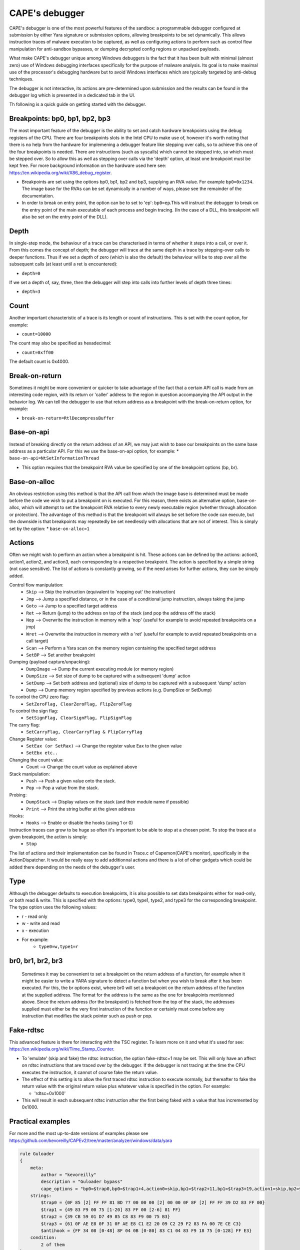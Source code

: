 ===============
CAPE's debugger
===============

CAPE's debugger is one of the most powerful features of the sandbox: a programmable debugger configured at submission by either Yara signature or submission options, allowing breakpoints to be set dynamically. This allows instruction traces of malware execution to be captured, as well as configuring actions to perform such as control flow manipulation for anti-sandbox bypasses, or dumping decrypted config regions or unpacked payloads.

What make CAPE's debugger unique among Windows debuggers is the fact that it has been built with minimal (almost zero) use of Windows debugging interfaces specifically for the purpose of malware analysis. Its goal is to make maximal use of the processor's debugging hardware but to avoid Windows interfaces which are typically targeted by anti-debug techniques.

The debugger is not interactive, its actions are pre-determined upon submission and the results can be found in the debugger log which is presented in a dedicated tab in the UI.

Th following is a quick guide on getting started with the debugger.

Breakpoints: bp0, bp1, bp2, bp3
===============================
The most important feature of the debugger is the ability to set and catch hardware breakpoints using the debug registers of the CPU. There are four breakpoints slots in the Intel CPU to make use of, however it's worth noting that there is no help from the hardware for implemening a debugger feature like stepping over calls, so to achieve this one of the four breakpoints is needed. There are instructions (such as syscalls) which cannot be stepped into, so which must be stepped over. So to allow this as well as stepping over calls via the 'depth' option, at least one breakpoint must be kept free. For more background information on the hardware used here see: https://en.wikipedia.org/wiki/X86_debug_register.

* Breakpoints are set using the options bp0, bp1, bp2 and bp3, supplying an RVA value. For example ``bp0=0x1234``. The image base for the RVAs can be set dynamically in a number of ways, please see the remainder of the documentation.
* In order to break on entry point, the option can be to set to 'ep': ``bp0=ep``.This will instruct the debugger to break on the entry point of the main executable of each process and begin tracing. (In the case of a DLL, this breakpoint will also be set on the entry point of the DLL).

Depth
=====
In single-step mode, the behaviour of a trace can be characterised in terms of whether it steps into a call, or over it. From this comes the concept of depth; the debugger will trace at the same depth in a trace by stepping-over calls to deeper functions. Thus if we set a depth of zero (which is also the default) the behaviour will be to step over all the subsequent calls (at least until a ret is encountered):

* ``depth=0``

If we set a depth of, say, three, then the debugger will step into calls into further levels of depth three times:

* ``depth=3``

Count
=====
Another important characteristic of a trace is its length or count of instructions. This is set with the count option, for example:

* ``count=10000``

The count may also be specified as hexadecimal:

* ``count=0xff00``

The default count is 0x4000.

Break-on-return
===============
Sometimes it might be more convenient or quicker to take advantage of the fact that a certain API call is made from an interesting code region, with its return or 'caller' address to the region in question accompanying the API output in the behavior log. We can tell the debugger to use that return address as a breakpoint with the break-on-return option, for example:

* ``break-on-return=RtlDecompressBuffer``

Base-on-api
===========
Instead of breaking directly on the return address of an API, we may just wish to base our breakpoints on the same base address as a particular API. For this we use the base-on-api option, for example:
* ``base-on-api=NtSetInformationThread``

* This option requires that the breakpoint RVA value be specified by one of the breakpoint options (bp, br).

Base-on-alloc
=============
An obvious restriction using this method is that the API call from which the image base is determined must be made before the code we wish to put a breakpoint on is executed. For this reason, there exists an alternative option, base-on-alloc, which will attempt to set the breakpoint RVA relative to every newly executable region (whether through allocation or protection). The advantage of this method is that the breakpoint will always be set before the code can execute, but the downside is that breakpoints may repeatedly be set needlessly with allocations that are not of interest. This is simply set by the option:
* ``base-on-alloc=1``

Actions
=======
Often we might wish to perform an action when a breakpoint is hit. These actions can be defined by the actions: action0, action1, action2, and action3, each corresponding to a respective breakpoint. The action is specified by a simple string (not case sensitive). The list of actions is constantly growing, so if the need arises for further actions, they can be simply added.

Control flow manipulation:
    * ``Skip`` --> Skip the instruction (equivalent to 'nopping out' the instruction)
    * ``Jmp`` --> Jump a specified distance, or in the case of a conditional jump instruction, always taking the jump
    * ``Goto`` --> Jump to a specified target address
    * ``Ret`` --> Return (jump) to the address on top of the stack (and pop the address off the stack)
    * ``Nop`` --> Overwrite the instruction in memory with a 'nop' (useful for example to avoid repeated breakpoints on a jmp)
    * ``Wret`` --> Overwrite the instruction in memory with a 'ret' (useful for example to avoid repeated breakpoints on a call target)
    * ``Scan`` --> Perform a Yara scan on the memory region containing the specified target address
    * ``SetBP`` --> Set another breakpoint
Dumping (payload capture/unpacking):
    * ``DumpImage`` --> Dump the current executing module (or memory region)
    * ``DumpSize`` --> Set size of dump to be captured with a subsequent 'dump' action
    * ``SetDump`` --> Set both address and (optional) size of dump to be captured with a subsequent 'dump' action
    * ``Dump`` --> Dump memory region specified by previous actions (e.g. DumpSize or SetDump)
To control the CPU zero flag:
    * ``SetZeroFlag, ClearZeroFlag, FlipZeroFlag``
To control the sign flag:
    * ``SetSignFlag, ClearSignFlag, FlipSignFlag``
The carry flag:
    * ``SetCarryFlag, ClearCarryFlag & FlipCarryFlag``
Change Register value:
    * ``SetEax (or SetRax)`` --> Change the register value Eax to the given value
    * ``SetEbx etc..``
Changing the count value:
    * Count --> Change the count value as explained above
Stack manipulation:
    * ``Push`` --> Push a given value onto the stack.
    * ``Pop`` --> Pop a value from the stack.
Probing:
    * ``DumpStack`` --> Display values on the stack (and their module name if possible)
    * ``Print`` --> Print the string buffer at the given address
Hooks:
    * ``Hooks`` --> Enable or disable the hooks (using 1 or 0)
Instruction traces can grow to be huge so often it's important to be able to stop at a chosen point. To stop the trace at a given breakpoint, the action is simply:
    * ``Stop``

The list of actions and their implementation can be found in Trace.c of Capemon(CAPE's monitor), specifically in the ActionDispatcher.
It would be really easy to add additionnal actions and there is a lot of other gadgets which could be added there depending on the needs of the debugger's user.

Type
====
Although the debugger defaults to execution breakpoints, it is also possible to set data breakpoints either for read-only, or both read & write. This is specified with the options: type0, type1, type2, and type3 for the corresponding breakpoint. The type option uses the following values:

* r - read only
* w - write and read
* x - execution
* For example:
    * ``type0=w,type1=r``


br0, br1, br2, br3
==================
 Sometimes it may be convenient to set a breakpoint on the return address of a function, for example when it might be easier to write a YARA signature to detect a function but when you wish to break after it has been executed.
 For this, the br options exist, where br0 will set a breakpoint on the return address of the function at the supplied address.
 The format for the address is the same as the one for breakpoints mentionned above.
 Since the return address (for the breakpoint) is fetched from the top of the stack, the addresses supplied must either be the very first instruction of the function or certainly must come before any instruction that modifies the stack pointer such as push or pop.

Fake-rdtsc
==========
This advanced feature is there for interacting with the TSC register. To learn more on it and what it's used for see: https://en.wikipedia.org/wiki/Time_Stamp_Counter.

* To 'emulate' (skip and fake) the rdtsc instruction, the option fake-rdtsc=1 may be set. This will only have an affect on rdtsc instructions that are traced over by the debugger. If the debugger is not tracing at the time the CPU executes the instruction, it cannot of course fake the return value.
* The effect of this setting is to allow the first traced rdtsc instruction to execute normally, but thereafter to fake the return value with the original return value plus whatever value is specified in the option. For example:

  * 'rdtsc=0x1000'

* This will result in each subsequent rdtsc instruction after the first being faked with a value that has incremented by 0x1000.

Practical examples
==================
For more and the most up-to-date versions of examples please see `<https://github.com/kevoreilly/CAPEv2/tree/master/analyzer/windows/data/yara>`_

.. code-block:: bash

    rule Guloader
    {
        meta:
            author = "kevoreilly"
            description = "Guloader bypass"
            cape_options = "bp0=$trap0,bp0=$trap1+4,action0=skip,bp1=$trap2+11,bp1=$trap3+19,action1=skip,bp2=$antihook,action2=goto:ntdll::NtAllocateVirtualMemory,count=0,"
        strings:
            $trap0 = {0F 85 [2] FF FF 81 BD ?? 00 00 00 [2] 00 00 0F 8F [2] FF FF 39 D2 83 FF 00}
            $trap1 = {49 83 F9 00 75 [1-20] 83 FF 00 [2-6] 81 FF}
            $trap2 = {39 CB 59 01 D7 49 85 C8 83 F9 00 75 B3}
            $trap3 = {61 0F AE E8 0F 31 0F AE E8 C1 E2 20 09 C2 29 F2 83 FA 00 7E CE C3}
            $antihook = {FF 34 08 [0-48] 8F 04 0B [0-80] 83 C1 04 83 F9 18 75 [0-128] FF E3}
        condition:
            2 of them
    }

    rule GuloaderB
    {
        meta:
            author = "kevoreilly"
            description = "Guloader bypass 2021 Edition"
            cape_options = "bp0=$trap0+12,action0=ret,bp1=$trap1,action1=ret2,bp2=$antihook,action2=goto:ntdll::NtAllocateVirtualMemory,count=0,"
        strings:
            $trap0 = {81 C6 00 10 00 00 81 FE 00 F0 FF 7F 0F 84 [2] 00 00}
            $trap1 = {31 FF [0-24] (B9|C7 85 F8 00 00 00) 60 5F A9 00}
            $antihook = {FF 34 08 [0-48] 8F 04 0B [0-80] 83 C1 04 83 F9 18 75 [0-128] FF E3}
        condition:
            2 of them
    }

    rule Pafish
    {
        meta:
            author = "kevoreilly"
            description = "Pafish bypass"
            cape_options = "bp0=$rdtsc_vmexit-2,action0=SetZeroFlag,count=1"
        strings:
            $rdtsc_vmexit = {8B 45 E8 80 F4 00 89 C3 8B 45 EC 80 F4 00 89 C6 89 F0 09 D8 85 C0 75 07}
        condition:
            uint16(0) == 0x5A4D and $rdtsc_vmexit
    }

    rule Ursnif3
    {
        meta:
            author = "kevoreilly"
            description = "Ursnif Config Extraction"
            cape_options = "br0=$crypto32-73,instr0=cmp,dumpsize=eax,action0=dumpebx,dumptype0=0x24,count=1"
        strings:
            $golden_ratio = {8B 70 EC 33 70 F8 33 70 08 33 30 83 C0 04 33 F1 81 F6 B9 79 37 9E C1 C6 0B 89 70 08 41 81 F9 84 00 00 00}
            $crypto32_1 = {8B C3 83 EB 01 85 C0 75 0D 0F B6 16 83 C6 01 89 74 24 14 8D 58 07 8B C2 C1 E8 07 83 E0 01 03 D2 85 C0 0F 84 AB 01 00 00 8B C3 83 EB 01 85 C0 89 5C 24 20 75 13 0F B6 16 83 C6 01 BB 07 00 00 00}
            $crypto32_2 = {8B 45 EC 0F B6 38 FF 45 EC 33 C9 41 8B C7 23 C1 40 40 D1 EF 75 1B 89 4D 08 EB 45}
        condition:
            ($golden_ratio) and any of ($crypto32*)
    }

As shown in the example above, the debugger options are passed in the cape_options section of yar files in the analyzer of CAPE but could be passed to the submission itself like other parameters.
It is important to note that even through it appear that br0 and br1 would have multiple values in the Guloader rule above, it is not the case and it's not possible to assign multiples values to them. This is because the yara is designed with an assumption in mind: the patterns $trap0 and $trap1 should never appear concurrently in the same sample. This particular sig is designed to deal with two variants of the same malware where bp0 and bp1 will only ever be set to either one of those values.

Importing instruction traces into disassembler
==============================================
It is possible to import CAPE's debugger output into a dissassembler.
One example procedure is as follow:
* Highlight CFG in disassembler:

.. code-block:: bash

    1 Install lighthouse plugin from
        pip3 install git+https://github.com/kevoreilly/lighthouse
    2 Load payload into IDA
    3 Check image base matches that from debugger log (if not rebase)
    4 Go to File -> Load File -> Code coverage file and load debugger logfile (ignore any warnings - any address outside image base causes these)

.. image:: ../_images/screenshots/debugger2disassembler.png
    :align: center
